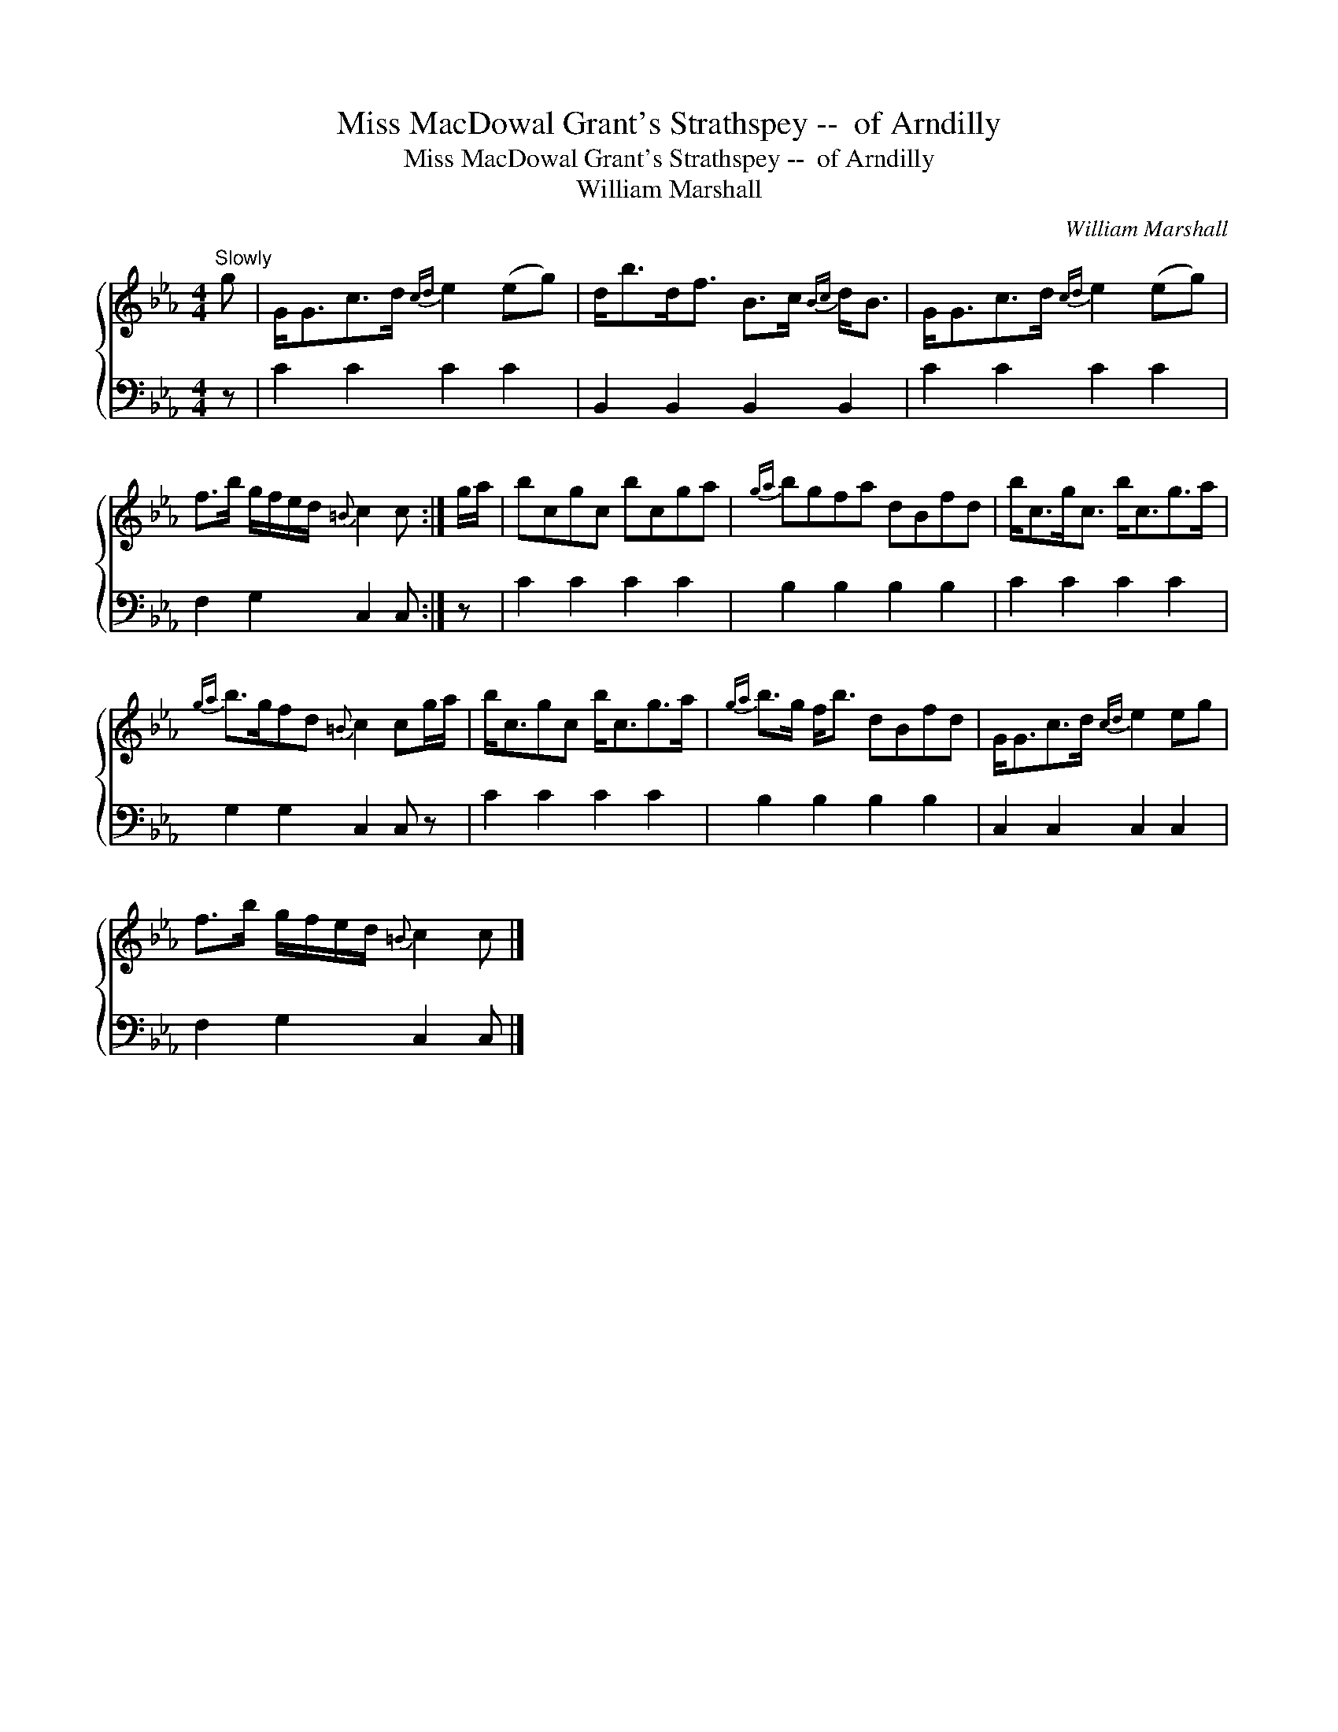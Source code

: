 X:1
T:Miss MacDowal Grant's Strathspey --  of Arndilly
T:Miss MacDowal Grant's Strathspey --  of Arndilly
T:William Marshall
C:William Marshall
%%score { 1 2 }
L:1/8
M:4/4
K:Cmin
V:1 treble 
V:2 bass 
V:1
"^Slowly" g | G<Gc>d{cd} e2 (eg) | d<bd<f B>c{Bc} d<B | G<Gc>d{cd} e2 (eg) | %4
 f>b g/f/e/d/{=B} c2 c :| g/a/ | bcgc bcga |{ga} bgfa dBfd | b<cg<c b<cg>a | %9
{ga} b>gfd{=B} c2 cg/a/ | b<cgc b<cg>a |{ga} b>g f<b dBfd | G<Gc>d{cd} e2 eg | %13
 f>b g/f/e/d/{=B} c2 c |] %14
V:2
 z | C2 C2 C2 C2 | B,,2 B,,2 B,,2 B,,2 | C2 C2 C2 C2 | F,2 G,2 C,2 C, :| z | C2 C2 C2 C2 | %7
 B,2 B,2 B,2 B,2 | C2 C2 C2 C2 | G,2 G,2 C,2 C, z | C2 C2 C2 C2 | B,2 B,2 B,2 B,2 | %12
 C,2 C,2 C,2 C,2 | F,2 G,2 C,2 C, |] %14

